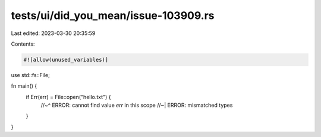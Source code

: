 tests/ui/did_you_mean/issue-103909.rs
=====================================

Last edited: 2023-03-30 20:35:59

Contents:

.. code-block:: rs

    #![allow(unused_variables)]
use std::fs::File;

fn main() {
    if Err(err) = File::open("hello.txt") {
        //~^ ERROR: cannot find value `err` in this scope
        //~| ERROR: mismatched types
    }
}


